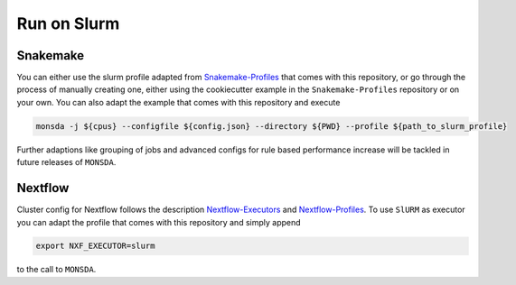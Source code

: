 ============
Run on Slurm
============

Snakemake
=========

You can either use the slurm profile adapted from
Snakemake-Profiles_ that comes with this repository, or go
through the process of manually creating one, either using the cookiecutter example in the
``Snakemake-Profiles`` repository or on your own. You can also adapt the example that comes with this repository and execute

.. _Snakemake-Profiles: https://github.com/Snakemake-Profiles/slurm

.. code-block::

    monsda -j ${cpus} --configfile ${config.json} --directory ${PWD} --profile ${path_to_slurm_profile}


Further adaptions like grouping of jobs and advanced configs for rule
based performance increase will be tackled in future releases of ``MONSDA``.

Nextflow
========

Cluster config for Nextflow follows the description Nextflow-Executors_ and Nextflow-Profiles_. To use ``SlURM`` as executor you can adapt the profile that comes with this repository and simply append 

.. code-block::
    
    export NXF_EXECUTOR=slurm
    
to the call to ``MONSDA``.

.. _Nextflow-Executors: https://www.nextflow.io/docs/latest/executor.html
.. _Nextflow-Profiles: https://www.nextflow.io/docs/latest/config.html#config-profiles 